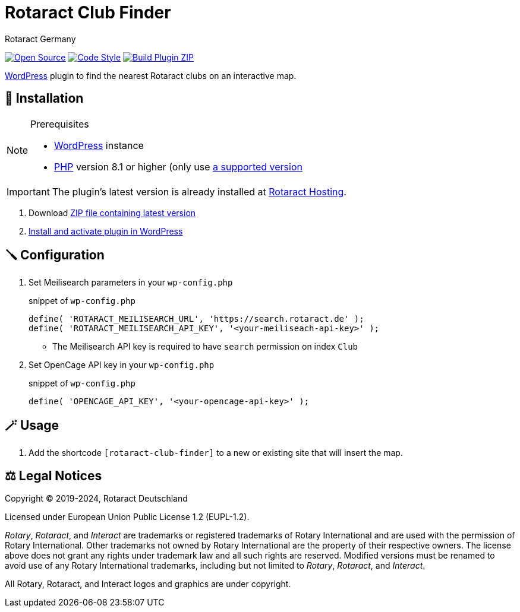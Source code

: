 = Rotaract Club Finder
Rotaract Germany

ifdef::env-github[]
:tip-caption: 💡
:note-caption: ℹ
:important-caption: ❗
:caution-caption: 🔥
:warning-caption: ⚠
endif::[]

:badge_url: https://img.shields.io
:repo_path: rotaract/rotaract-club-finder

// General Badges
image:{badge_url}/badge/Open_Source-❤-orange[Open Source, link="https://opensource.org"]
image:{badge_url}/badge/code_style-WordPress-brightgreen[Code Style, link="https://make.wordpress.org/core/handbook/best-practices/coding-standards/"]
// Status Badges
image:https://github.com/{repo_path}/actions/workflows/build.yml/badge.svg[Build Plugin ZIP, link="https://github.com/{repo_path}/actions/workflows/build.yml"]

https://wordpress.org/[WordPress] plugin to find the nearest Rotaract clubs on an interactive map.

== 🔧 Installation

.Prerequisites
[NOTE]
--
* https://wordpress.com[WordPress] instance
* https://www.php.net[PHP] version 8.1 or higher (only use https://www.php.net/supported-versions.php[a supported version]
--

IMPORTANT: The plugin's latest version is already installed at https://hosting.rotaract.de[Rotaract Hosting].

. Download https://github.com/rotaract/rotaract-club-finder/releases/latest/download/rotaract-club-finder.zip[ZIP file containing latest version]
. https://wordpress.com/support/plugins/install-a-plugin/#install-a-plugin-with-a-zip-file[Install and activate plugin in WordPress]

== 🪛 Configuration

. Set Meilisearch parameters in your `wp-config.php`
+
.snippet of `wp-config.php`
[source, php]
----
define( 'ROTARACT_MEILISEARCH_URL', 'https://search.rotaract.de' );
define( 'ROTARACT_MEILISEARCH_API_KEY', '<your-meiliseach-api-key>' );
----
  * The Meilisearch API key is required to have `search` permission on index `Club`
. Set OpenCage API key in your `wp-config.php`
+
.snippet of `wp-config.php`
[source, php]
----
define( 'OPENCAGE_API_KEY', '<your-opencage-api-key>' );
----

== 🪄 Usage

. Add the shortcode `[rotaract-club-finder]` to a new or existing site that will insert the map.

== ⚖️ Legal Notices

Copyright © 2019-2024, Rotaract Deutschland

Licensed under European Union Public License 1.2 (EUPL-1.2).

_Rotary_, _Rotaract_, and _Interact_ are trademarks or registered trademarks of Rotary International and are used with the permission of Rotary International.
Other trademarks not owned by Rotary International are the property of their respective owners.
The license above does not grant any rights under trademark law and all such rights are reserved.
Modified versions must be renamed to avoid use of any Rotary International trademarks, including but not limited to _Rotary_, _Rotaract_, and _Interact_.

All Rotary, Rotaract, and Interact logos and graphics are under copyright.
